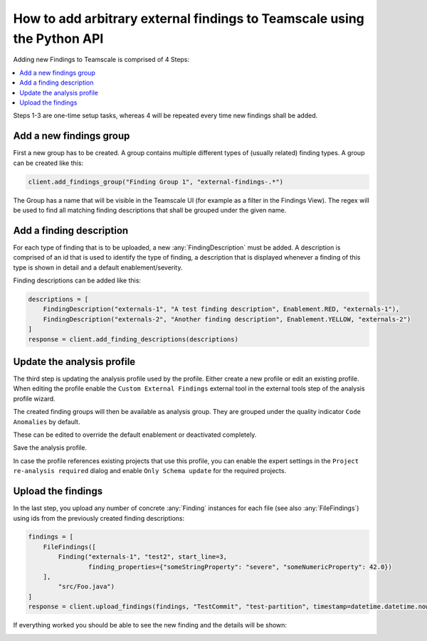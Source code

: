 How to add arbitrary external findings to Teamscale using the Python API
========================================================================

Adding new Findings to Teamscale is comprised of 4 Steps:

.. contents::
   :local:

Steps 1-3 are one-time setup tasks, whereas 4 will be repeated every time new findings shall be added.

Add a new findings group
------------------------
First a new group has to be created. A group contains multiple different types of (usually related) 
finding types. A group can be created like this:

..  code-block:: python

    client.add_findings_group("Finding Group 1", "external-findings-.*")

The Group has a name that will be visible in the Teamscale UI (for example as a filter in the Findings View). The regex will be used to find all matching finding descriptions that shall be grouped under the given name.

.. image:: _static/images/findings-filter.png

Add a finding description
-------------------------
For each type of finding that is to be uploaded, a new :any:`FindingDescription` must be added. A description is comprised of an id
that is used to identify the type of finding, a description that is displayed whenever a finding of this type
is shown in detail and a default enablement/severity.

Finding descriptions can be added like this:

..  code-block:: python

    descriptions = [
        FindingDescription("externals-1", "A test finding description", Enablement.RED, "externals-1"),
        FindingDescription("externals-2", "Another finding description", Enablement.YELLOW, "externals-2")
    ]
    response = client.add_finding_descriptions(descriptions)


Update the analysis profile
---------------------------
The third step is updating the analysis profile used by the profile. Either create a new profile or edit an existing profile.
When editing the profile enable the ``Custom External Findings`` external tool in the external tools step of the analysis profile wizard.

The created finding groups will then be available as analysis group. They are grouped under the quality indicator ``Code Anomalies`` by default.

.. image:: _static/images/analysis-profile.png

These can be edited to override the default enablement or deactivated completely.

Save the analysis profile. 

In case the profile references existing projects that use this profile, you can enable the expert settings in the ``Project re-analysis required`` dialog 
and enable ``Only Schema update`` for the required projects.

.. image:: _static/images/re-analysis-required.png


Upload the findings
-------------------
In the last step, you upload any number of concrete :any:`Finding` instances for each file (see also :any:`FileFindings`) using ids from the previously created finding descriptions:

..  code-block:: python

    findings = [
        FileFindings([
            Finding("externals-1", "test2", start_line=3,
                    finding_properties={"someStringProperty": "severe", "someNumericProperty": 42.0})
        ],
            "src/Foo.java")
    ]
    response = client.upload_findings(findings, "TestCommit", "test-partition", timestamp=datetime.datetime.now())

If everything worked you should be able to see the new finding and the details will be shown:

..  image:: _static/images/finding-detail.png
